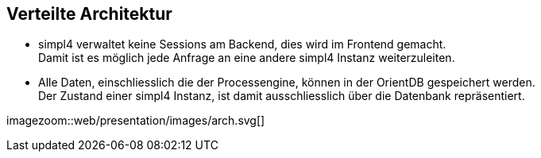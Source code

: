 :linkattrs:
:source-highlighter: rouge


==  Verteilte Architektur ==

* simpl4 verwaltet keine Sessions am Backend, dies wird im Frontend gemacht. +
Damit ist es möglich jede Anfrage an eine andere simpl4 Instanz weiterzuleiten.
* Alle Daten, einschliesslich die der Processengine, können in der OrientDB gespeichert werden. +
Der Zustand einer simpl4 Instanz, ist damit ausschliesslich über die Datenbank repräsentiert.

[.width1000]
imagezoom::web/presentation/images/arch.svg[]

